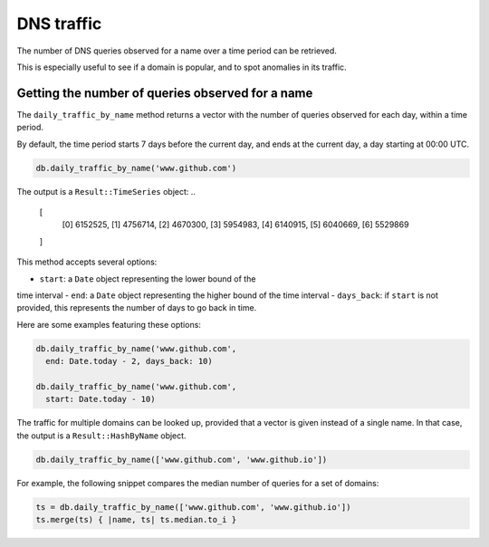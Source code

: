 DNS traffic
===========

The number of DNS queries observed for a name over a time period can
be retrieved.

This is especially useful to see if a domain is popular, and to spot
anomalies in its traffic.

Getting the number of queries observed for a name
-------------------------------------------------

The ``daily_traffic_by_name`` method returns a vector with the number
of queries observed for each day, within a time period.

By default, the time period starts 7 days before the current day, and
ends at the current day, a day starting at 00:00 UTC.

.. code-block:: ruby

    db.daily_traffic_by_name('www.github.com')

The output is a ``Result::TimeSeries`` object:
..

    [
        [0] 6152525,
        [1] 4756714,
        [2] 4670300,
        [3] 5954983,
        [4] 6140915,
        [5] 6040669,
        [6] 5529869
    ]
    
This method accepts several options:

- ``start``: a ``Date`` object representing the lower bound of the
time interval
- ``end``: a ``Date`` object representing the higher bound of the
time interval
- ``days_back``: if ``start`` is not provided, this represents the
number of days to go back in time.

Here are some examples featuring these options:

.. code-block:: ruby

    db.daily_traffic_by_name('www.github.com',
      end: Date.today - 2, days_back: 10)
    
    db.daily_traffic_by_name('www.github.com',
      start: Date.today - 10)

The traffic for multiple domains can be looked up, provided that a
vector is given instead of a single name. In that case, the output is
a ``Result::HashByName`` object.

.. code-block:: ruby

    db.daily_traffic_by_name(['www.github.com', 'www.github.io'])

For example, the following snippet compares the median number of
queries for a set of domains:

.. code-block:: ruby

    ts = db.daily_traffic_by_name(['www.github.com', 'www.github.io'])
    ts.merge(ts) { |name, ts| ts.median.to_i }
    
..
    {
        "www.github.com" => 5954983,
         "www.github.io" => 528002
    }
